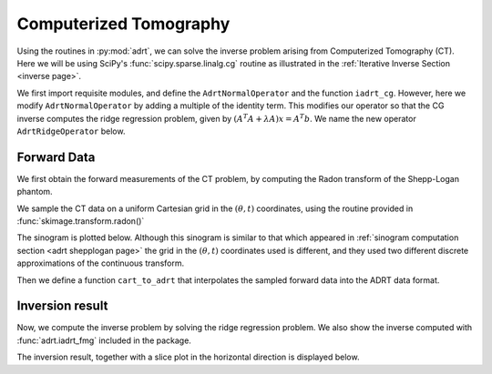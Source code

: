Computerized Tomography
=======================

Using the routines in :py:mod:`adrt`, we can solve the inverse problem arising
from Computerized Tomography (CT). Here we will be using SciPy's
:func:`scipy.sparse.linalg.cg` routine as illustrated in the :ref:`Iterative
Inverse Section <inverse page>`.

We first import requisite modules, and define the ``AdrtNormalOperator`` and the
function ``iadrt_cg``. However, here we modify ``AdrtNormalOperator`` by adding
a multiple of the identity term. This modifies our operator so that the CG
inverse computes the ridge regression problem, given by
:math:`(A^{T}A + \lambda A)x = A^{T}b`. We name the new operator ``AdrtRidgeOperator`` below.

.. plot:: code/iadrt_cg.py
   :context: reset
   :include-source: false
   :nofigs:

.. plot::
   :context: close-figs
   :align: center

   # Using AdrtNormalOperator from the Iterative Inverse example
   class AdrtRidgeOperator(AdrtNormalOperator):
      def __init__(self, img_size, dtype=None, ridge_param=40.0):
         super().__init__(dtype=dtype, img_size=img_size)
         self._ridge_param = ridge_param

      def _matmat(self, x):
         # Use batch dimensions to handle columns of matrix x
         return super()._matmat(x) + self._ridge_param * x

Forward Data
-------------

We first obtain the forward measurements of the CT problem, by computing the
Radon transform of the Shepp-Logan phantom.

.. plot::
   :context: close-figs
   :align: center

   phantom = np.load("data/shepp-logan.npz")["phantom"]
   n = phantom.shape[0]

We sample the CT data on a uniform Cartesian grid in the :math:`(\theta, t)`
coordinates, using the routine provided in :func:`skimage.transform.radon()`

.. plot::
   :context: close-figs
   :align: center

   from skimage.transform import radon

   th_array, s_array = adrt.utils.coord_adrt_to_cart(n)
   th_array = np.broadcast_to(th_array, (2 * n - 1, 4 * n))

   th_array1 = th_array[0, :]
   theta = 90.0 + np.rad2deg(th_array1)
   sinogram = radon(phantom, theta=theta)

The sinogram is plotted below. Although this sinogram is similar to that which
appeared in :ref:`sinogram computation section <adrt shepplogan page>` the grid
in the :math:`(\theta, t)` coordinates used is different, and they used two
different discrete approximations of the continuous transform.

.. plot::
   :context: close-figs
   :align: center

   plt.imshow(sinogram, aspect="auto")
   plt.colorbar()

Then we define a function ``cart_to_adrt`` that interpolates the sampled forward
data into the ADRT data format.

.. plot::
   :context: close-figs
   :align: center

   def cart_to_adrt(th_array, s_array, sinogram):

      n = th_array.shape[1] // 4
      m = sinogram.shape[0]

      nq = 4
      adrt_data = np.zeros((nq, 2*n-1, n))
      theta = th_array[0, :]

      theta_q = np.abs(theta) - np.abs(theta - np.pi/4) - np.abs(theta + np.pi/4) + np.pi/2

      t_coords, step = np.linspace(-0.5, 0.5, m, retstep=True, endpoint=True)

      for q in range(nq):
         for i in range(n):
            if q % 2 == 0:
               j = q*n + i
            else:
               j = (q+1)*n - i - 1
            s_coords = s_array[:, j]
            factor = np.cos(theta_q[j])
            vals = np.interp(s_coords,
                             t_coords - step*j/(4*n),  # offset correction
                             sinogram[:, j],
                             left=0.0, right=0.0)

            adrt_data[q, :, i] = vals*factor

      return adrt_data


Inversion result
----------------

Now, we compute the inverse problem by solving the ridge regression
problem. We also show the inverse computed with :func:`adrt.iadrt_fmg`
included in the package.

.. plot::
   :context: close-figs
   :align: center

   adrt_data = cart_to_adrt(th_array, s_array, sinogram)
   # Using iadrt_cg from the Iterative Inverse example
   cg_inv = iadrt_cg(adrt_data, op_cls=AdrtRidgeOperator)
   fmg_inv = adrt.iadrt_fmg(adrt_data)

   # Display inversion result
   fig, axs = plt.subplots(1, 2, sharey=True)
   for ax, data, title in zip(
       axs.ravel(),
       [cg_inv, fmg_inv],
       ["CG Inverse", "FMG Inverse"],
   ):
       im_plot = ax.imshow(data, cmap="bone", extent=(0, 1, 0, 1))
       fig.colorbar(im_plot, ax=ax, orientation="horizontal", pad=0.08)
       ax.set_title(title)
   fig.tight_layout()

The inversion result, together with a slice plot in the horizontal direction is
displayed below.

.. plot::
   :context: close-figs
   :align: center

   fig, axs = plt.subplots(
       2, 3, sharex=True, sharey="row",
   )
   vmin = min(map(np.min, [phantom, cg_inv, fmg_inv]))
   vmax = max(map(np.max, [phantom, cg_inv, fmg_inv]))
   plot_row = n // 5 * 2
   plot_x = np.linspace(0.0, 1.0, n)

   for ax, data, title in zip(
       axs.T,
       [phantom, cg_inv, fmg_inv],
       ["Original", "CG Ridge Inverse", "FMG Inverse"],
   ):
       im_ax = ax[0]
       plot_ax = ax[1]
       im_ax.imshow(
           data,
           cmap="bone",
           extent=(0, 1, 0, 1),
           vmin=vmin,
           vmax=vmax,
       )
       im_ax.axhline(0.6, color="C0")
       im_ax.set_title(title)
       plot_ax.plot(plot_x, data[plot_row, :], "C0")
       plot_ax.grid(True)
   fig.tight_layout()
